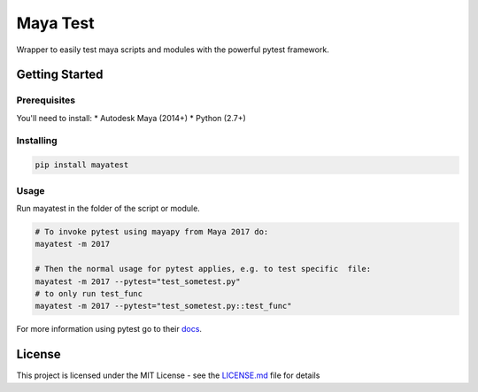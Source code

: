 Maya Test
=========

|Build Status| |Coverage Status| |Scrutinizer Code Quality| |PyPI
version| |License: MIT|

Wrapper to easily test maya scripts and modules with the powerful pytest
framework.

Getting Started
---------------

Prerequisites
~~~~~~~~~~~~~

You'll need to install: \* Autodesk Maya (2014+) \* Python (2.7+)

Installing
~~~~~~~~~~

.. code:: bash

    pip install mayatest

Usage
~~~~~

Run mayatest in the folder of the script or module.

.. code:: bash

    # To invoke pytest using mayapy from Maya 2017 do:
    mayatest -m 2017

    # Then the normal usage for pytest applies, e.g. to test specific  file:
    mayatest -m 2017 --pytest="test_sometest.py"
    # to only run test_func
    mayatest -m 2017 --pytest="test_sometest.py::test_func"

For more information using pytest go to their
`docs <https://docs.pytest.org/en/latest/usage.html>`__.

License
-------

This project is licensed under the MIT License - see the
`LICENSE.md <LICENSE.md>`__ file for details

.. |Build Status| image:: https://travis-ci.org/arubertoson/mayatest.svg?branch=master
   :target: https://travis-ci.org/arubertoson/mayatest
.. |Coverage Status| image:: https://coveralls.io/repos/github/arubertoson/mayatest/badge.svg?branch=master
   :target: https://coveralls.io/github/arubertoson/mayatest?branch=master
.. |Scrutinizer Code Quality| image:: https://scrutinizer-ci.com/g/arubertoson/mayatest/badges/quality-score.png?b=master
   :target: https://scrutinizer-ci.com/g/arubertoson/mayatest/?branch=master
.. |PyPI version| image:: https://badge.fury.io/py/mayatest.svg
   :target: https://badge.fury.io/py/mayatest
.. |License: MIT| image:: https://img.shields.io/badge/License-MIT-yellow.svg
   :target: https://opensource.org/licenses/MIT


